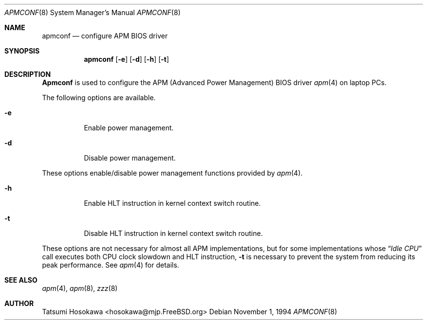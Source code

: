 .\" Copyright (c) 1994 by Tatsumi Hosokawa <hosokawa@jp.FreeBSD.org>
.\" 
.\" This software may be used, modified, copied, and distributed, in
.\" both source and binary form provided that the above copyright and
.\" these terms are retained. Under no circumstances is the author 
.\" responsible for the proper functioning of this software, nor does 
.\" the author assume any responsibility for damages incurred with its 
.\" use.
.Dd November 1, 1994
.Dt APMCONF 8
.Os
.Sh NAME
.Nm apmconf
.Nd configure APM BIOS driver
.Sh SYNOPSIS
.Nm apmconf
.Op Fl e
.Op Fl d
.Op Fl h
.Op Fl t
.Sh DESCRIPTION
.Nm Apmconf
is used to configure the APM (Advanced Power Management) BIOS driver
.Xr apm 4 
on laptop PCs.
.Pp
The following options are available.
.Bl -tag -width indent
.It Fl e
Enable power management.
.It Fl d
Disable power management.
.El
.Pp
These options enable/disable power management functions provided by
.Xr apm 4 .
.Bl -tag -width indent
.It Fl h
Enable HLT instruction in kernel context switch routine.
.It Fl t
Disable HLT instruction in kernel context switch routine.
.El
.Pp
These options are not necessary for almost all APM implementations,
but for some implementations whose 
.Dq Pa Idle CPU
call executes both CPU clock slowdown and HLT instruction,
.Fl t
is necessary to prevent the system from reducing its peak performance.
See 
.Xr apm 4
for details.
.Sh SEE ALSO
.Xr apm 4 ,
.Xr apm 8 ,
.Xr zzz 8
.Sh AUTHOR
Tatsumi Hosokawa <hosokawa@mjp.FreeBSD.org>
